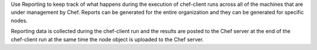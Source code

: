 .. The contents of this file may be included in multiple topics (using the includes directive).
.. The contents of this file should be modified in a way that preserves its ability to appear in multiple topics.

Use Reporting to keep track of what happens during the execution of chef-client runs across all of the machines that are under management by Chef. Reports can be generated for the entire organization and they can be generated for specific nodes.

Reporting data is collected during the chef-client run and the results are posted to the Chef server at the end of the chef-client run at the same time the node object is uploaded to the Chef server.

